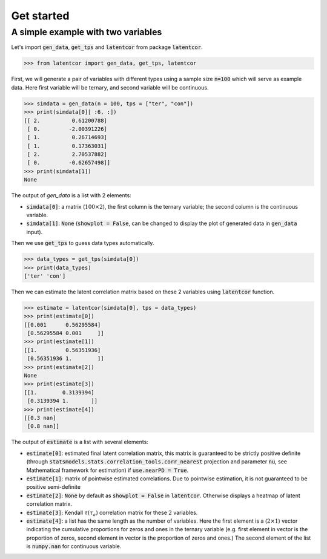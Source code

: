 Get started
===========

A simple example with two variables
-----------------------------------

Let's import :code:`gen_data`, :code:`get_tps` and :code:`latentcor` from package :code:`latentcor`.

.. code-block::

    >>> from latentcor import gen_data, get_tps, latentcor

First, we will generate a pair of variables with different types using a sample size :code:`n=100` which will serve as example data. Here first variable will be ternary, and second variable will be continuous.

.. code-block::
    
    >>> simdata = gen_data(n = 100, tps = ["ter", "con"])
    >>> print(simdata[0][ :6, :])
    [[ 2.          0.61200788]
     [ 0.         -2.00391226]
     [ 1.          0.26714693]
     [ 1.          0.17363031]
     [ 2.          2.70537882]
     [ 0.         -0.62657498]]
    >>> print(simdata[1])
    None

The output of `gen_data` is a list with 2 elements:

* :code:`simdata[0]`: a matrix (:math:`100\times 2`), the first column is the ternary variable; the second column is the continuous variable.

* :code:`simdata[1]`: :code:`None` (:code:`showplot = False`, can be changed to display the plot of generated data in :code:`gen_data` input).

Then we use :code:`get_tps` to guess data types automatically.

.. code-block::

    >>> data_types = get_tps(simdata[0])
    >>> print(data_types) 
    ['ter' 'con']

Then we can estimate the latent correlation matrix based on these 2 variables using :code:`latentcor` function.

.. code-block::

    >>> estimate = latentcor(simdata[0], tps = data_types)
    >>> print(estimate[0])
    [[0.001      0.56295584]
     [0.56295584 0.001     ]]
    >>> print(estimate[1])
    [[1.         0.56351936]
     [0.56351936 1.        ]]
    >>> print(estimate[2]) 
    None
    >>> print(estimate[3])
    [[1.        0.3139394]
     [0.3139394 1.       ]]
    >>> print(estimate[4])
    [[0.3 nan]
     [0.8 nan]]     

The output of :code:`estimate` is a list with several elements:

* :code:`estimate[0]`: estimated final latent correlation matrix, this matrix is guaranteed to be strictly positive definite (through :code:`statsmodels.stats.correlation_tools.corr_nearest` projection and parameter :code:`nu`, see Mathematical framework for estimation) if :code:`use.nearPD = True`.

* :code:`estimate[1]`: matrix of pointwise estimated correlations. Due to pointwise estimation, it is not guaranteed to be positive semi-definite

* :code:`estimate[2]`: :code:`None` by default as :code:`showplot = False` in :code:`latentcor`. Otherwise displays a heatmap of latent correlation matrix.

* :code:`estimate[3]`: Kendall :math:`\tau (\tau_{a})` correlation matrix for these :math:`2` variables.

* :code:`estimate[4]`: a list has the same length as the number of variables. Here the first element is a (:math:`2\times1`) vector indicating the cumulative proportions for zeros and ones in the ternary variable (e.g. first element in vector is the proportion of zeros, second element in vector is the proportion of zeros and ones.) The second element of the list is :code:`numpy.nan` for continuous variable.




   

